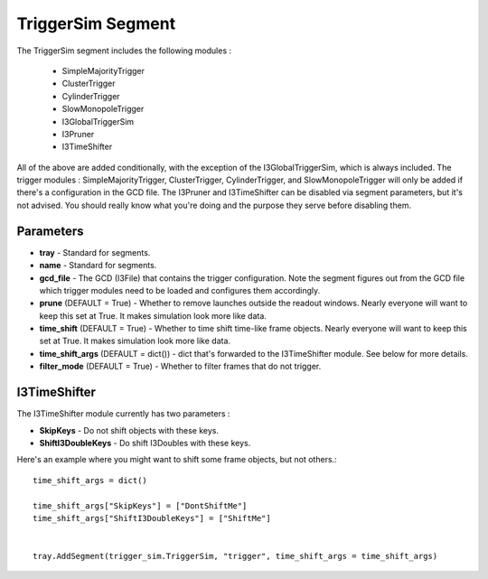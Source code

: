 
TriggerSim Segment
~~~~~~~~~~~~~~~~~~

The TriggerSim segment includes the following modules :

 * SimpleMajorityTrigger
 * ClusterTrigger
 * CylinderTrigger
 * SlowMonopoleTrigger
 * I3GlobalTriggerSim
 * I3Pruner
 * I3TimeShifter

All of the above are added conditionally, with the exception of the I3GlobalTriggerSim, 
which is always included.  The trigger modules : SimpleMajorityTrigger, ClusterTrigger, 
CylinderTrigger, and SlowMonopoleTrigger will only be added if there's a configuration
in the GCD file.  The I3Pruner and I3TimeShifter can be disabled via segment parameters,
but it's not advised.  You should really know what you're doing and the purpose they 
serve before disabling them.

Parameters
^^^^^^^^^^

* **tray** - Standard for segments.
* **name** - Standard for segments.
* **gcd_file** - The GCD (I3File) that contains the trigger configuration.  Note the segment figures out from the GCD file which trigger modules need to be loaded and configures them accordingly. 
* **prune** (DEFAULT = True) - Whether to remove launches outside the readout windows. Nearly everyone will want to keep this set at True.  It makes simulation look more like data.
* **time_shift** (DEFAULT = True) - Whether to time shift time-like frame objects.  Nearly everyone will want to keep this set at True.  It makes simulation look more like data.
* **time_shift_args** (DEFAULT = dict()) - dict that's forwarded to the I3TimeShifter module.  See below for more details.
* **filter_mode** (DEFAULT = True) - Whether to filter frames that do not trigger.

I3TimeShifter
^^^^^^^^^^^^^

The I3TimeShifter module currently has two parameters :

* **SkipKeys** - Do not shift objects with these keys.
* **ShiftI3DoubleKeys** - Do shift I3Doubles with these keys.

Here's an example where you might want to shift some frame objects, but not others.::

  time_shift_args = dict()

  time_shift_args["SkipKeys"] = ["DontShiftMe"]
  time_shift_args["ShiftI3DoubleKeys"] = ["ShiftMe"]


  tray.AddSegment(trigger_sim.TriggerSim, "trigger", time_shift_args = time_shift_args)

